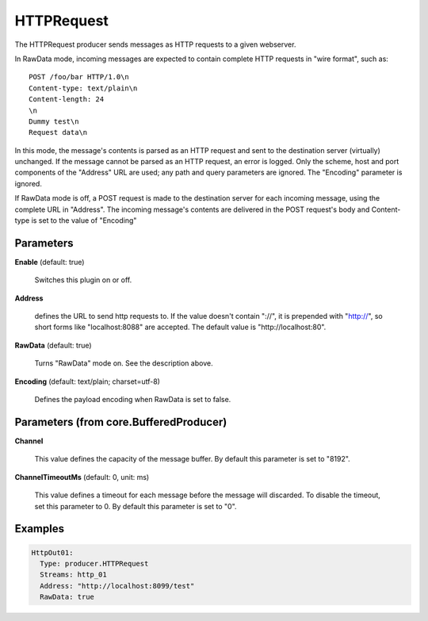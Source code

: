 .. Autogenerated by Gollum RST generator (docs/generator/*.go)

HTTPRequest
===========

The HTTPRequest producer sends messages as HTTP requests to a given webserver.

In RawData mode, incoming messages are expected to contain complete
HTTP requests in "wire format", such as:
::

  POST /foo/bar HTTP/1.0\n
  Content-type: text/plain\n
  Content-length: 24
  \n
  Dummy test\n
  Request data\n

In this mode, the message's contents is parsed as an HTTP request and
sent to the destination server (virtually) unchanged. If the message
cannot be parsed as an HTTP request, an error is logged. Only the scheme,
host and port components of the "Address" URL are used; any path and query
parameters are ignored. The "Encoding" parameter is ignored.

If RawData mode is off, a POST request is made to the destination server
for each incoming message, using the complete URL in "Address". The
incoming message's contents are delivered in the POST request's body
and Content-type is set to the value of "Encoding"




Parameters
----------

**Enable** (default: true)

  Switches this plugin on or off.
  

**Address**

  defines the URL to send http requests to. If the value doesn't
  contain "://",  it is prepended with "http://", so short forms like
  "localhost:8088" are accepted. The default value is "http://localhost:80".
  
  

**RawData** (default: true)

  Turns "RawData" mode on. See the description above.
  
  

**Encoding** (default: text/plain; charset=utf-8)

  Defines the payload encoding when RawData is set to false.
  
  

Parameters (from core.BufferedProducer)
---------------------------------------

**Channel**

  This value defines the capacity of the message buffer.
  By default this parameter is set to "8192".
  
  

**ChannelTimeoutMs** (default: 0, unit: ms)

  This value defines a timeout for each message
  before the message will discarded. To disable the timeout, set this
  parameter to 0.
  By default this parameter is set to "0".
  
  

Examples
--------

.. code-block:: yaml

	 HttpOut01:
	   Type: producer.HTTPRequest
	   Streams: http_01
	   Address: "http://localhost:8099/test"
	   RawData: true





